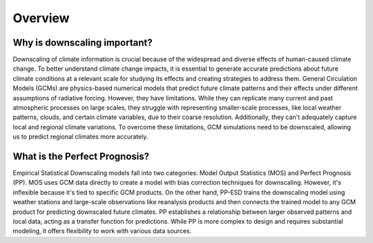 .. _overview:

.. # define a hard line break for HTML
.. |br| raw:: html

   <br />

.. # define a double hard line break for HTML
.. |brr| raw:: html

   <br /> <br />

Overview
========
Why is downscaling important?
------------------------------

Downscaling of climate information is crucial because of the widespread and diverse effects of 
human-caused climate change. To better understand climate change impacts, it is essential to generate 
accurate predictions about future climate conditions at a relevant scale for studying its effects and 
creating strategies to address them. General Circulation Models (GCMs) are physics-based numerical models 
that predict future climate patterns and their effects under different assumptions of radiative forcing.
However, they have limitations. While they can replicate many current and past atmospheric processes on
large scales, they struggle with representing smaller-scale processes, like local weather patterns, clouds, 
and certain climate variables, due to their coarse resolution. Additionally, they can't adequately capture local
and regional climate variations. To overcome these limitations, GCM simulations need to be downscaled, 
allowing us to predict regional climates more accurately.

What is the Perfect Prognosis?
------------------------------

Empirical Statistical Downscaling models fall into two categories: Model Output Statistics (MOS)
and Perfect Prognosis (PP). MOS uses GCM data directly to create a model with bias correction 
techniques for downscaling. However, it's inflexible because it's tied to specific GCM products.
On the other hand, PP-ESD trains the downscaling model using weather stations and large-scale
observations like reanalysis products and then connects the trained model to any GCM product 
for predicting downscaled future climates. PP establishes a relationship between larger observed 
patterns and local data, acting as a transfer function for predictions. While PP is more complex
to design and requires substantial modeling, it offers flexibility to work with various data sources.

